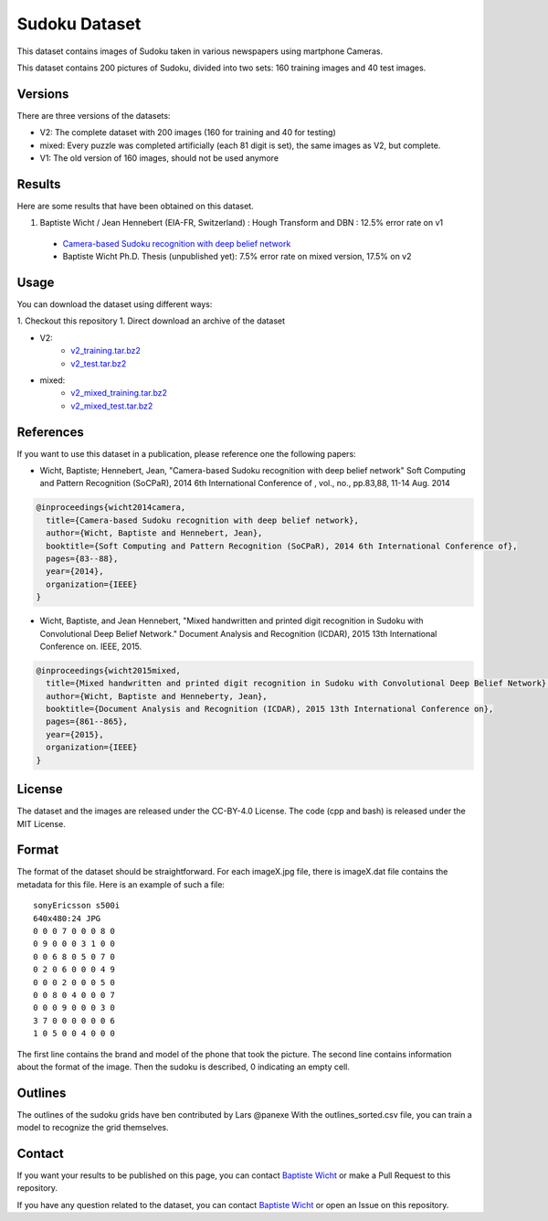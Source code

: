 Sudoku Dataset
==============

This dataset contains images of Sudoku taken in various newspapers using martphone Cameras.

This dataset contains 200 pictures of Sudoku, divided into two sets: 160 training images and 40 test images.

Versions
--------

There are three versions of the datasets:

* V2: The complete dataset with 200 images (160 for training and 40 for testing)
* mixed: Every puzzle was completed artificially (each 81 digit is set), the
  same images as V2, but complete.
* V1: The old version of 160 images, should not be used anymore

Results
-------

Here are some results that have been obtained on this dataset.

1. Baptiste Wicht / Jean Hennebert (EIA-FR, Switzerland) : Hough Transform and DBN : 12.5% error rate on v1
  * `Camera-based Sudoku recognition with deep belief network <http://ieeexplore.ieee.org/xpl/articleDetails.jsp?tp=&arnumber=7007986>`_
  * Baptiste Wicht Ph.D. Thesis (unpublished yet): 7.5% error rate on mixed version, 17.5% on v2

Usage
-----

You can download the dataset using different ways:

1. Checkout this repository
1. Direct download an archive of the dataset

* V2:
   * `v2_training.tar.bz2 <https://github.com/wichtounet/sudoku_dataset/blob/master/datasets/v2_training.tar.bz2>`_
   * `v2_test.tar.bz2 <https://github.com/wichtounet/sudoku_dataset/blob/master/datasets/v2_test.tar.bz2>`_

* mixed:
   * `v2_mixed_training.tar.bz2 <https://github.com/wichtounet/sudoku_dataset/blob/master/datasets/v2_mixed_training.tar.bz2>`_
   * `v2_mixed_test.tar.bz2 <https://github.com/wichtounet/sudoku_dataset/blob/master/datasets/v2_mixed_test.tar.bz2>`_


References
----------

If you want to use this dataset in a publication, please reference one the following papers:

* Wicht, Baptiste; Hennebert, Jean, "Camera-based Sudoku recognition with deep belief network" Soft Computing and Pattern Recognition (SoCPaR), 2014 6th International Conference of , vol., no., pp.83,88, 11-14 Aug. 2014

.. code:: bibtex

    @inproceedings{wicht2014camera,
      title={Camera-based Sudoku recognition with deep belief network},
      author={Wicht, Baptiste and Hennebert, Jean},
      booktitle={Soft Computing and Pattern Recognition (SoCPaR), 2014 6th International Conference of},
      pages={83--88},
      year={2014},
      organization={IEEE}
    }

* Wicht, Baptiste, and Jean Hennebert, "Mixed handwritten and printed digit recognition in Sudoku with Convolutional Deep Belief Network." Document Analysis and Recognition (ICDAR), 2015 13th International Conference on. IEEE, 2015.

.. code:: bibtex

    @inproceedings{wicht2015mixed,
      title={Mixed handwritten and printed digit recognition in Sudoku with Convolutional Deep Belief Network},
      author={Wicht, Baptiste and Henneberty, Jean},
      booktitle={Document Analysis and Recognition (ICDAR), 2015 13th International Conference on},
      pages={861--865},
      year={2015},
      organization={IEEE}
    }
    
License
-------

The dataset and the images are released under the CC-BY-4.0 License.
The code (cpp and bash) is released under the MIT License.

Format
------

The format of the dataset should be straightforward. For each imageX.jpg file, there is imageX.dat file contains the metadata for this file. Here is an example of such a file:

::

    sonyEricsson s500i
    640x480:24 JPG
    0 0 0 7 0 0 0 8 0
    0 9 0 0 0 3 1 0 0
    0 0 6 8 0 5 0 7 0
    0 2 0 6 0 0 0 4 9
    0 0 0 2 0 0 0 5 0
    0 0 8 0 4 0 0 0 7
    0 0 0 9 0 0 0 3 0
    3 7 0 0 0 0 0 0 6
    1 0 5 0 0 4 0 0 0

The first line contains the brand and model of the phone that took the picture. The second line contains information about the format of the image. Then the sudoku is described, 0 indicating an empty cell.

Outlines
--------

The outlines of the sudoku grids have ben contributed by Lars @panexe
With the outlines_sorted.csv file, you can train a model to recognize the grid themselves. 

Contact
-------

If you want your results to be published on this page, you can contact `Baptiste Wicht <mailto:baptiste.wicht@gmail.com>`_ or make a Pull Request to this repository.

If you have any question related to the dataset, you can contact `Baptiste Wicht <mailto:baptiste.wicht@gmail.com>`_ or open an Issue on this repository.
